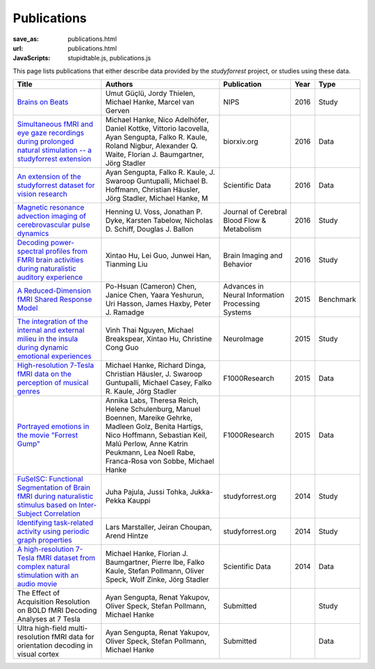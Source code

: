 Publications
************
:save_as: publications.html
:url: publications.html
:JavaScripts: stupidtable.js, publications.js

This page lists publications that either describe data provided by the
*studyforrest* project, or studies using these data.

.. raw:: html

   <div class="row">
     <div class="col-md-4 col-md-offset-8">
       <form action='javascript:void(0)'
             onsubmit='filterForm($("#filter_field").val());'>
         <div class="input-group">
           <input id='filter_field' type="text" class="form-control"
                  placeholder="Filter table for..." aria-label="Filter table for..." >
           <span class="input-group-btn">
             <button id='filter_button' title='Filter table' class="btn btn-default" type="submit">
               ⚡
             </button>
           </span>
         </div><!-- /input-group -->
     <p id='pub_count' style='text-align:right;'>Showing all publications</p>
     </div><!-- /.col-lg-6 -->
   </div><!-- /.row -->


.. list-table::
   :class: table-striped tablesorter
   :header-rows: 1

   * - Title
     - Authors
     - Publication
     - Year
     - Type

   * - `Brains on Beats <http://arxiv.org/abs/1606.02627>`_
     - Umut Güçlü, Jordy Thielen, Michael Hanke, Marcel van Gerven
     - NIPS
     - 2016
     - Study
   * - `Simultaneous fMRI and eye gaze recordings during prolonged natural stimulation -- a studyforrest extension
       <http://biorxiv.org/content/early/2016/03/31/046581>`_
     - Michael Hanke, Nico Adelhöfer, Daniel Kottke, Vittorio Iacovella, Ayan Sengupta, Falko R. Kaule, Roland Nigbur, Alexander Q. Waite, Florian J. Baumgartner, Jörg Stadler
     - biorxiv.org
     - 2016
     - Data
   * - `An extension of the studyforrest dataset for vision research
       <http://biorxiv.org/content/early/2016/03/31/046573>`_
     -  Ayan Sengupta, Falko R. Kaule, J. Swaroop Guntupalli, Michael B. Hoffmann, Christian Häusler, Jörg Stadler, Michael Hanke, M
     - Scientific Data
     - 2016
     - Data
   * - `Magnetic resonance advection imaging of cerebrovascular pulse dynamics
       <http://dx.doi.org/10.1177/0271678X16651449>`_
     - Henning U. Voss, Jonathan P. Dyke, Karsten Tabelow, Nicholas D. Schiff, Douglas J. Ballon
     - Journal of Cerebral Blood Flow & Metabolism
     - 2016
     - Study
   * - `Decoding power-spectral profiles from FMRI brain activities during naturalistic auditory experience
       <http://dx.doi.org/10.1007/s11682-016-9515-8>`_
     - Xintao Hu, Lei Guo, Junwei Han, Tianming Liu
     - Brain Imaging and Behavior
     - 2016
     - Study
   * - `A Reduced-Dimension fMRI Shared Response Model
       <http://papers.nips.cc/paper/5855-a-reduced-dimension-fmri-shared-response-model.pdf>`_
     - Po-Hsuan (Cameron) Chen, Janice Chen, Yaara Yeshurun, Uri Hasson, James Haxby, Peter J. Ramadge
     - Advances in Neural Information Processing Systems
     - 2015
     - Benchmark
   * - `The integration of the internal and external milieu in the insula during dynamic emotional experiences
       <http://dx.doi.org/10.1016/j.neuroimage.2015.08.078>`_
     - Vinh Thai Nguyen, Michael Breakspear, Xintao Hu, Christine Cong Guo
     - NeuroImage
     - 2015
     - Study
   * - `High-resolution 7-Tesla fMRI data on the perception of musical genres
       <http://dx.doi.org/10.12688/f1000research.6679.1>`_
     - Michael Hanke, Richard Dinga, Christian Häusler, J. Swaroop Guntupalli, Michael Casey, Falko R. Kaule, Jörg Stadler
     - F1000Research
     - 2015
     - Data
   * - `Portrayed emotions in the movie "Forrest Gump"
       <http://dx.doi.org/10.12688/f1000research.6230.1>`_
     - Annika Labs, Theresa Reich, Helene Schulenburg, Manuel Boennen, Mareike Gehrke, Madleen Golz, Benita Hartigs, Nico Hoffmann, Sebastian Keil, Malú Perlow, Anne Katrin Peukmann, Lea Noell Rabe, Franca-Rosa von Sobbe, Michael Hanke
     - F1000Research
     - 2015
     - Data
   * - `FuSeISC: Functional Segmentation of Brain fMRI during naturalistic stimulus based on Inter-Subject Correlation <{filename}/Studies/contest_fuseisc.rst>`_
     - Juha Pajula, Jussi Tohka, Jukka-Pekka Kauppi
     - studyforrest.org
     - 2014
     - Study
   * - `Identifying task-related activity using periodic graph properties <{filename}/Studies/contest_findforrestnetworks.rst>`_
     - Lars Marstaller, Jeiran Choupan, Arend Hintze
     - studyforrest.org
     - 2014
     - Study
   * - `A high-resolution 7-Tesla fMRI dataset from complex natural stimulation with an audio movie
       <http://www.nature.com/articles/sdata20143>`_
     - Michael Hanke, Florian J. Baumgartner, Pierre Ibe, Falko Kaule, Stefan Pollmann, Oliver Speck, Wolf Zinke, Jörg Stadler
     - Scientific Data
     - 2014
     - Data
   * - The Effect of Acquisition Resolution on BOLD fMRI Decoding Analyses at 7 Tesla
     - Ayan Sengupta, Renat Yakupov, Oliver Speck, Stefan Pollmann, Michael Hanke
     - Submitted
     -
     - Study
   * - Ultra high-field multi-resolution fMRI data for orientation decoding in visual cortex
     - Ayan Sengupta, Renat Yakupov, Oliver Speck, Stefan Pollmann, Michael Hanke
     - Submitted
     -
     - Data

.. |---| unicode:: U+02014 .. em dash
